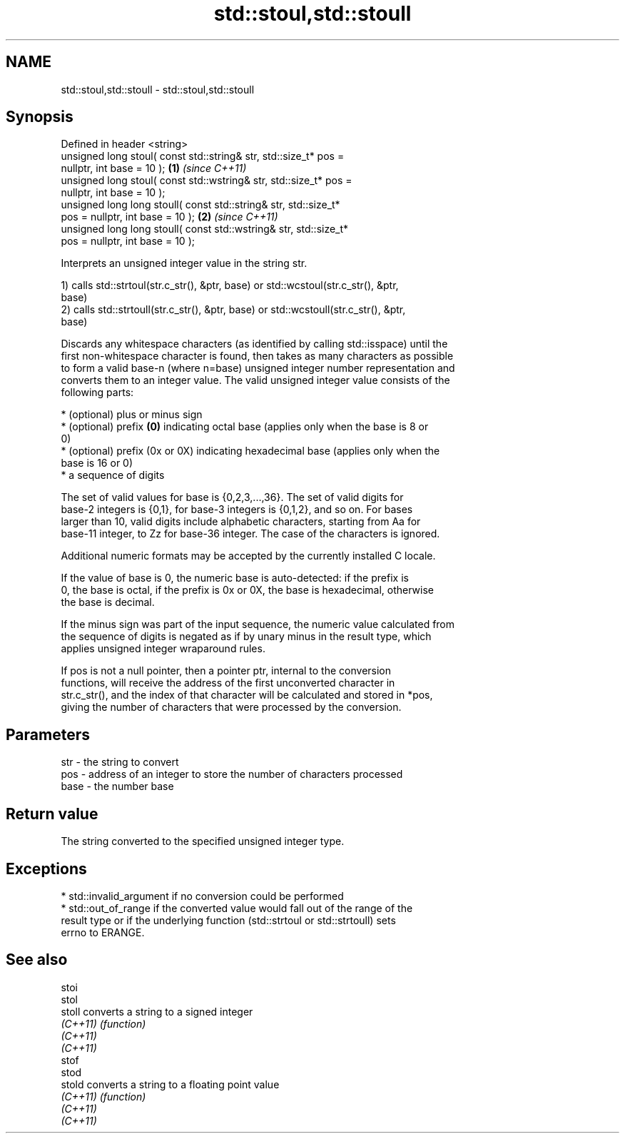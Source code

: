 .TH std::stoul,std::stoull 3 "2022.03.29" "http://cppreference.com" "C++ Standard Libary"
.SH NAME
std::stoul,std::stoull \- std::stoul,std::stoull

.SH Synopsis
   Defined in header <string>
   unsigned long stoul( const std::string& str, std::size_t* pos =
   nullptr, int base = 10 );                                          \fB(1)\fP \fI(since C++11)\fP
   unsigned long stoul( const std::wstring& str, std::size_t* pos =
   nullptr, int base = 10 );
   unsigned long long stoull( const std::string& str, std::size_t*
   pos = nullptr, int base = 10 );                                    \fB(2)\fP \fI(since C++11)\fP
   unsigned long long stoull( const std::wstring& str, std::size_t*
   pos = nullptr, int base = 10 );

   Interprets an unsigned integer value in the string str.

   1) calls std::strtoul(str.c_str(), &ptr, base) or std::wcstoul(str.c_str(), &ptr,
   base)
   2) calls std::strtoull(str.c_str(), &ptr, base) or std::wcstoull(str.c_str(), &ptr,
   base)

   Discards any whitespace characters (as identified by calling std::isspace) until the
   first non-whitespace character is found, then takes as many characters as possible
   to form a valid base-n (where n=base) unsigned integer number representation and
   converts them to an integer value. The valid unsigned integer value consists of the
   following parts:

     * (optional) plus or minus sign
     * (optional) prefix \fB(0)\fP indicating octal base (applies only when the base is 8 or
       0)
     * (optional) prefix (0x or 0X) indicating hexadecimal base (applies only when the
       base is 16 or 0)
     * a sequence of digits

   The set of valid values for base is {0,2,3,...,36}. The set of valid digits for
   base-2 integers is {0,1}, for base-3 integers is {0,1,2}, and so on. For bases
   larger than 10, valid digits include alphabetic characters, starting from Aa for
   base-11 integer, to Zz for base-36 integer. The case of the characters is ignored.

   Additional numeric formats may be accepted by the currently installed C locale.

   If the value of base is 0, the numeric base is auto-detected: if the prefix is
   0, the base is octal, if the prefix is 0x or 0X, the base is hexadecimal, otherwise
   the base is decimal.

   If the minus sign was part of the input sequence, the numeric value calculated from
   the sequence of digits is negated as if by unary minus in the result type, which
   applies unsigned integer wraparound rules.

   If pos is not a null pointer, then a pointer ptr, internal to the conversion
   functions, will receive the address of the first unconverted character in
   str.c_str(), and the index of that character will be calculated and stored in *pos,
   giving the number of characters that were processed by the conversion.

.SH Parameters

   str  - the string to convert
   pos  - address of an integer to store the number of characters processed
   base - the number base

.SH Return value

   The string converted to the specified unsigned integer type.

.SH Exceptions

     * std::invalid_argument if no conversion could be performed
     * std::out_of_range if the converted value would fall out of the range of the
       result type or if the underlying function (std::strtoul or std::strtoull) sets
       errno to ERANGE.

.SH See also

   stoi
   stol
   stoll   converts a string to a signed integer
   \fI(C++11)\fP \fI(function)\fP
   \fI(C++11)\fP
   \fI(C++11)\fP
   stof
   stod
   stold   converts a string to a floating point value
   \fI(C++11)\fP \fI(function)\fP
   \fI(C++11)\fP
   \fI(C++11)\fP
